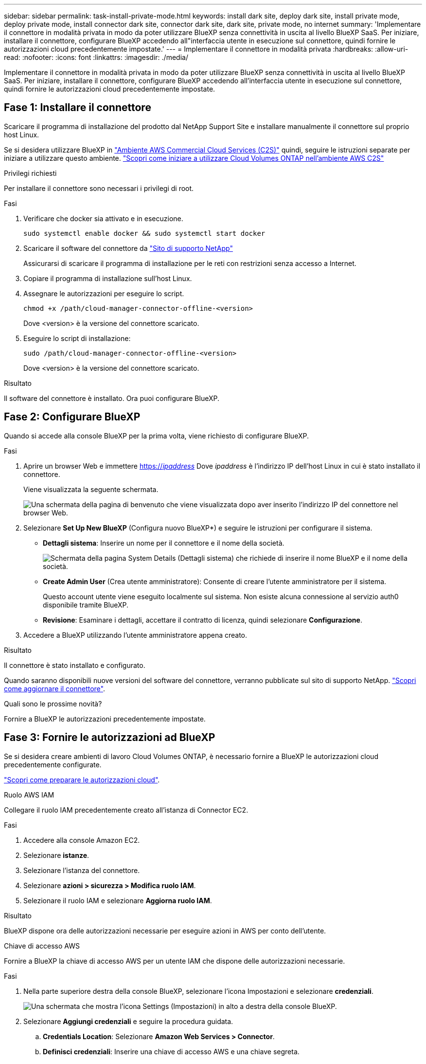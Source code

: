 ---
sidebar: sidebar 
permalink: task-install-private-mode.html 
keywords: install dark site, deploy dark site, install private mode, deploy private mode, install connector dark site, connector dark site, dark site, private mode, no internet 
summary: 'Implementare il connettore in modalità privata in modo da poter utilizzare BlueXP senza connettività in uscita al livello BlueXP SaaS. Per iniziare, installare il connettore, configurare BlueXP accedendo all"interfaccia utente in esecuzione sul connettore, quindi fornire le autorizzazioni cloud precedentemente impostate.' 
---
= Implementare il connettore in modalità privata
:hardbreaks:
:allow-uri-read: 
:nofooter: 
:icons: font
:linkattrs: 
:imagesdir: ./media/


[role="lead"]
Implementare il connettore in modalità privata in modo da poter utilizzare BlueXP senza connettività in uscita al livello BlueXP SaaS. Per iniziare, installare il connettore, configurare BlueXP accedendo all'interfaccia utente in esecuzione sul connettore, quindi fornire le autorizzazioni cloud precedentemente impostate.



== Fase 1: Installare il connettore

Scaricare il programma di installazione del prodotto dal NetApp Support Site e installare manualmente il connettore sul proprio host Linux.

Se si desidera utilizzare BlueXP in https://aws.amazon.com/federal/us-intelligence-community/["Ambiente AWS Commercial Cloud Services (C2S)"^] quindi, seguire le istruzioni separate per iniziare a utilizzare questo ambiente. https://docs.netapp.com/us-en/bluexp-cloud-volumes-ontap/task-getting-started-aws-c2s.html["Scopri come iniziare a utilizzare Cloud Volumes ONTAP nell'ambiente AWS C2S"^]

.Privilegi richiesti
Per installare il connettore sono necessari i privilegi di root.

.Fasi
. Verificare che docker sia attivato e in esecuzione.
+
[source, cli]
----
sudo systemctl enable docker && sudo systemctl start docker
----
. Scaricare il software del connettore da https://mysupport.netapp.com/site/products/all/details/cloud-manager/downloads-tab["Sito di supporto NetApp"^]
+
Assicurarsi di scaricare il programma di installazione per le reti con restrizioni senza accesso a Internet.

. Copiare il programma di installazione sull'host Linux.
. Assegnare le autorizzazioni per eseguire lo script.
+
[source, cli]
----
chmod +x /path/cloud-manager-connector-offline-<version>
----
+
Dove <version> è la versione del connettore scaricato.

. Eseguire lo script di installazione:
+
[source, cli]
----
sudo /path/cloud-manager-connector-offline-<version>
----
+
Dove <version> è la versione del connettore scaricato.



.Risultato
Il software del connettore è installato. Ora puoi configurare BlueXP.



== Fase 2: Configurare BlueXP

Quando si accede alla console BlueXP per la prima volta, viene richiesto di configurare BlueXP.

.Fasi
. Aprire un browser Web e immettere https://_ipaddress_[] Dove _ipaddress_ è l'indirizzo IP dell'host Linux in cui è stato installato il connettore.
+
Viene visualizzata la seguente schermata.

+
image:screenshot-onprem-darksite-welcome.png["Una schermata della pagina di benvenuto che viene visualizzata dopo aver inserito l'indirizzo IP del connettore nel browser Web."]

. Selezionare *Set Up New BlueXP* (Configura nuovo BlueXP*) e seguire le istruzioni per configurare il sistema.
+
** *Dettagli sistema*: Inserire un nome per il connettore e il nome della società.
+
image:screenshot-onprem-darksite-details.png["Schermata della pagina System Details (Dettagli sistema) che richiede di inserire il nome BlueXP e il nome della società."]

** *Create Admin User* (Crea utente amministratore): Consente di creare l'utente amministratore per il sistema.
+
Questo account utente viene eseguito localmente sul sistema. Non esiste alcuna connessione al servizio auth0 disponibile tramite BlueXP.

** *Revisione*: Esaminare i dettagli, accettare il contratto di licenza, quindi selezionare *Configurazione*.


. Accedere a BlueXP utilizzando l'utente amministratore appena creato.


.Risultato
Il connettore è stato installato e configurato.

Quando saranno disponibili nuove versioni del software del connettore, verranno pubblicate sul sito di supporto NetApp. link:task-managing-connectors.html#upgrade-the-connector-when-using-private-mode["Scopri come aggiornare il connettore"].

.Quali sono le prossime novità?
Fornire a BlueXP le autorizzazioni precedentemente impostate.



== Fase 3: Fornire le autorizzazioni ad BlueXP

Se si desidera creare ambienti di lavoro Cloud Volumes ONTAP, è necessario fornire a BlueXP le autorizzazioni cloud precedentemente configurate.

link:task-prepare-private-mode.html#step-5-prepare-cloud-permissions["Scopri come preparare le autorizzazioni cloud"].

[role="tabbed-block"]
====
.Ruolo AWS IAM
--
Collegare il ruolo IAM precedentemente creato all'istanza di Connector EC2.

.Fasi
. Accedere alla console Amazon EC2.
. Selezionare *istanze*.
. Selezionare l'istanza del connettore.
. Selezionare *azioni > sicurezza > Modifica ruolo IAM*.
. Selezionare il ruolo IAM e selezionare *Aggiorna ruolo IAM*.


.Risultato
BlueXP dispone ora delle autorizzazioni necessarie per eseguire azioni in AWS per conto dell'utente.

--
.Chiave di accesso AWS
--
Fornire a BlueXP la chiave di accesso AWS per un utente IAM che dispone delle autorizzazioni necessarie.

.Fasi
. Nella parte superiore destra della console BlueXP, selezionare l'icona Impostazioni e selezionare *credenziali*.
+
image:screenshot_settings_icon.gif["Una schermata che mostra l'icona Settings (Impostazioni) in alto a destra della console BlueXP."]

. Selezionare *Aggiungi credenziali* e seguire la procedura guidata.
+
.. *Credentials Location*: Selezionare *Amazon Web Services > Connector*.
.. *Definisci credenziali*: Inserire una chiave di accesso AWS e una chiave segreta.
.. *Marketplace Subscription*: Consente di associare un abbonamento Marketplace a queste credenziali sottoscrivendo ora o selezionando un abbonamento esistente.
.. *Revisione*: Confermare i dettagli relativi alle nuove credenziali e selezionare *Aggiungi*.




.Risultato
BlueXP dispone ora delle autorizzazioni necessarie per eseguire azioni in AWS per conto dell'utente.

--
.Ruolo di Azure
--
Accedere al portale Azure e assegnare il ruolo personalizzato Azure alla macchina virtuale Connector per una o più sottoscrizioni.

.Fasi
. Dal portale Azure, aprire il servizio *Subscriptions* e selezionare l'abbonamento.
. Selezionare *Access Control (IAM)* > *Add* > *Add role assignment*.
. Nella scheda *ruolo*, selezionare il ruolo *operatore BlueXP* e selezionare *Avanti*.
+

NOTE: BlueXP Operator è il nome predefinito fornito nel criterio BlueXP. Se si sceglie un nome diverso per il ruolo, selezionare il nome desiderato.

. Nella scheda *membri*, completare la seguente procedura:
+
.. Assegnare l'accesso a un'identità * gestita.
.. Selezionare *Select members*, selezionare l'abbonamento in cui è stata creata la macchina virtuale Connector, scegliere *Virtual Machine*, quindi selezionare la macchina virtuale Connector.
.. Selezionare *Seleziona*.
.. Selezionare *Avanti*.
.. Selezionare *Rivedi + assegna*.
.. Se si desidera gestire le risorse in abbonamenti Azure aggiuntivi, passare a tale abbonamento e ripetere la procedura.




.Risultato
BlueXP dispone ora delle autorizzazioni necessarie per eseguire azioni in Azure per conto dell'utente.

--
.Entità del servizio Azure
--
Fornire a BlueXP le credenziali per l'entità del servizio Azure precedentemente configurata.

.Fasi
. Nella parte superiore destra della console BlueXP, selezionare l'icona Impostazioni e selezionare *credenziali*.
+
image:screenshot_settings_icon.gif["Una schermata che mostra l'icona Settings (Impostazioni) in alto a destra della console BlueXP."]

. Selezionare *Aggiungi credenziali* e seguire la procedura guidata.
+
.. *Credentials Location*: Selezionare *Microsoft Azure > Connector*.
.. *Definisci credenziali*: Immettere le informazioni relative all'entità del servizio Azure Active Directory che concede le autorizzazioni richieste:
+
*** ID dell'applicazione (client)
*** ID directory (tenant)
*** Segreto del client


.. *Marketplace Subscription*: Consente di associare un abbonamento Marketplace a queste credenziali sottoscrivendo ora o selezionando un abbonamento esistente.
.. *Revisione*: Confermare i dettagli relativi alle nuove credenziali e selezionare *Aggiungi*.




.Risultato
BlueXP dispone ora delle autorizzazioni necessarie per eseguire azioni in Azure per conto dell'utente.

--
.Account del servizio Google Cloud
--
Associare l'account del servizio alla macchina virtuale del connettore.

.Fasi
. Accedere al portale Google Cloud e assegnare l'account del servizio all'istanza della macchina virtuale del connettore.
+
https://cloud.google.com/compute/docs/access/create-enable-service-accounts-for-instances#changeserviceaccountandscopes["Documentazione di Google Cloud: Modifica dell'account del servizio e degli ambiti di accesso per un'istanza"^]

. Se si desidera gestire le risorse in altri progetti, concedere l'accesso aggiungendo l'account di servizio con il ruolo BlueXP a tale progetto. Dovrai ripetere questo passaggio per ogni progetto.


.Risultato
BlueXP dispone ora delle autorizzazioni necessarie per eseguire azioni in Google Cloud per tuo conto.

--
====